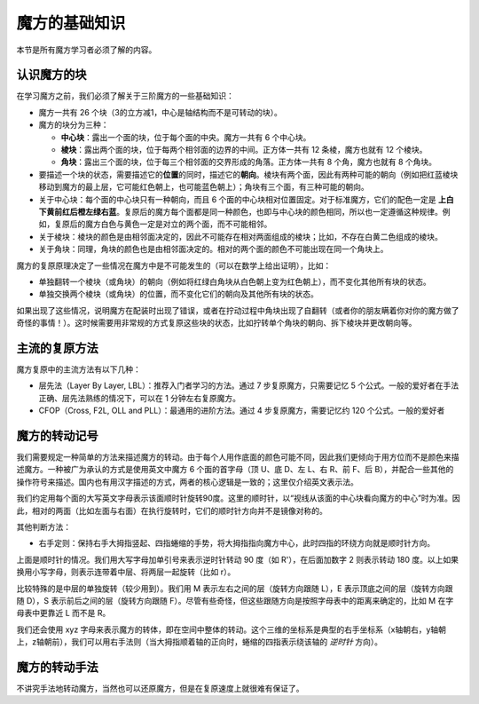 魔方的基础知识
==================

本节是所有魔方学习者必须了解的内容。

认识魔方的块
-------------

在学习魔方之前，我们必须了解关于三阶魔方的一些基础知识：

* 魔方一共有 26 个块（3的立方减1，中心是轴结构而不是可转动的块）。
* 魔方的块分为三种：
  
  * **中心块**：露出一个面的块，位于每个面的中央。魔方一共有 6 个中心块。
  * **棱块**：露出两个面的块，位于每两个相邻面的边界的中间。正方体一共有 12 条棱，魔方也就有 12 个棱块。
  * **角块**：露出三个面的块，位于每三个相邻面的交界形成的角落。正方体一共有 8 个角，魔方也就有 8 个角块。

* 要描述一个块的状态，需要描述它的\ **位置**\ 的同时，描述它的\ **朝向**。棱块有两个面，因此有两种可能的朝向（例如把红蓝棱块移动到魔方的最上层，它可能红色朝上，也可能蓝色朝上）；角块有三个面，有三种可能的朝向。
* 关于中心块：每个面的中心块只有一种朝向，而且 6 个面的中心块相对位置固定。对于标准魔方，它们的配色一定是 **上白下黄前红后橙左绿右蓝**。复原后的魔方每个面都是同一种颜色，也即与中心块的颜色相同，所以也一定遵循这种规律。例如，复原后的魔方白色与黄色一定是对立的两个面，而不可能相邻。
* 关于棱块：棱块的颜色是由相邻面决定的，因此不可能存在相对两面组成的棱块；比如，不存在白黄二色组成的棱块。
* 关于角块：同理，角块的颜色也是由相邻面决定的。相对的两个面的颜色不可能出现在同一个角块上。

魔方的复原原理决定了一些情况在魔方中是不可能发生的（可以在数学上给出证明），比如：

* 单独翻转一个棱块（或角块）的朝向（例如将红绿白角块从白色朝上变为红色朝上），而不变化其他所有块的状态。
* 单独交换两个棱块（或角块）的位置，而不变化它们的朝向及其他所有块的状态。

如果出现了这些情况，说明魔方在配装时出现了错误，或者在拧动过程中角块出现了自翻转（或者你的朋友瞒着你对你的魔方做了奇怪的事情！）。这时候需要用非常规的方式复原这些块的状态，比如拧转单个角块的朝向、拆下棱块并更改朝向等。


主流的复原方法
-----------------

魔方复原中的主流方法有以下几种：

* 层先法（Layer By Layer, LBL）：推荐入门者学习的方法。通过 7 步复原魔方，只需要记忆 5 个公式。一般的爱好者在手法正确、层先法熟练的情况下，可以在 1 分钟左右复原魔方。
* CFOP（Cross, F2L, OLL and PLL）：最通用的进阶方法。通过 4 步复原魔方，需要记忆约 120 个公式。一般的爱好者



魔方的转动记号
-----------------

我们需要规定一种简单的方法来描述魔方的转动。由于每个人用作底面的颜色可能不同，因此我们更倾向于用方位而不是颜色来描述魔方。一种被广为承认的方式是使用英文中魔方 6 个面的首字母（顶 U、底 D、左 L、右 R、前 F、后 B），并配合一些其他的操作符号来描述。国内也有用汉字描述的方式，两者的核心逻辑是一致的；这里仅介绍英文表示法。

我们约定用每个面的大写英文字母表示该面顺时针旋转90度。这里的顺时针，以“视线从该面的中心块看向魔方的中心”时为准。因此，相对的两面（比如左面与右面）在执行旋转时，它们的顺时针方向并不是镜像对称的。

.. raw:: html
   
   <div class="roofpig-inline-container">
     <div class="roofpig inline" data-config="alg=U D | flags=showalg">顶底面：顺时针旋转90度</div>
     <div class="roofpig inline" data-config="alg=L R | flags=showalg">左右面：顺时针旋转90度</div>
     <div class="roofpig inline" data-config="alg=F B | flags=showalg">前后面：顺时针旋转90度</div>
   </div>

其他判断方法：

* 右手定则：保持右手大拇指竖起、四指蜷缩的手势，将大拇指指向魔方中心，此时四指的环绕方向就是顺时针方向。

上面是顺时针的情况。我们用大写字母加单引号来表示逆时针转动 90 度（如 R'），在后面加数字 2 则表示转动 180 度。以上如果换用小写字母，则表示连带着中层、将两层一起旋转（比如 r）。

.. raw:: html
   
   <div class="roofpig-inline-container">
     <div class="roofpig inline" data-config="alg=R' | flags=showalg">逆时针旋转90度</div>
     <div class="roofpig inline" data-config="alg=R2 | flags=showalg">旋转180度</div>
     <div class="roofpig inline" data-config="alg=r r2 r | flags=showalg">旋转两层</div>
   </div>

比较特殊的是中层的单独旋转（较少用到）。我们用 M 表示左右之间的层（旋转方向跟随 L），E 表示顶底之间的层（旋转方向跟随 D），S 表示前后之间的层（旋转方向跟随 F）。尽管有些奇怪，但这些跟随方向是按照字母表中的距离来确定的，比如 M 在字母表中更靠近 L 而不是 R。

.. raw:: html
   
   <div class="roofpig-inline-container">
     <div class="roofpig inline" data-config="alg=M | flags=showalg">旋转M层</div>
     <div class="roofpig inline" data-config="alg=E | flags=showalg">旋转E层</div>
     <div class="roofpig inline" data-config="alg=S | flags=showalg">旋转S层</div>
   </div>

我们还会使用 xyz 字母来表示魔方的转体，即在空间中整体的转动。这个三维的坐标系是典型的右手坐标系（x轴朝右，y轴朝上，z轴朝前），我们可以用右手法则（当大拇指顺着轴的正向时，蜷缩的四指表示绕该轴的 *逆时针* 方向）。

.. raw:: html
   
   <div class="roofpig-inline-container">
     <div class="roofpig inline" data-config="alg=x | flags=showalg">x转体</div>
     <div class="roofpig inline" data-config="alg=y | flags=showalg">y转体</div>
     <div class="roofpig inline" data-config="alg=z | flags=showalg">z转体</div>
   </div>


魔方的转动手法
-----------------

不讲究手法地转动魔方，当然也可以还原魔方，但是在复原速度上就很难有保证了。

